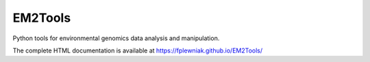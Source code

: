 EM2Tools
========
Python tools for environmental genomics data analysis and manipulation.

The complete HTML documentation is available at https://fplewniak.github.io/EM2Tools/
